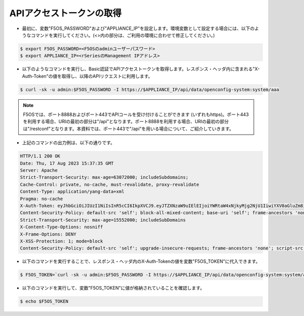 APIアクセストークンの取得
======================================

- 最初に、変数"F5OS_PASSWORD"および"APPLIANCE_IP"を設定します。環境変数として設定する場合には、以下のようなコマンドを実行してください。(<>内の部分は、ご利用の環境に合わせて修正してください。)

.. code-block:: bash

   $ export F5OS_PASSWORD=<F5OSのadminユーザーパスワード>
   $ export APPLIANCE_IP=<rSeriesのManagement IPアドレス>



- 以下のようなコマンドを実行し、Basic認証でAPIアクセストークンを取得します。レスポンス・ヘッダ内に含まれる"X-Auth-Token"の値を取得し、以降のAPIリクエストに利用します。

.. code-block:: bash

   $ curl -sk -u admin:$F5OS_PASSWORD -I https://$APPLIANCE_IP/api/data/openconfig-system:system/aaa


.. note::
   F5OSでは、ポート8888およびポート443でAPIコールを受け付けることができます (いずれもhttps)。ポート443を利用する場合、URIの最初の部分は"/api"となります。ポート8888を利用する場合、URIの最初の部分は"/restconf"となります。本資料では、ポート443で"/api"を用いる場合について、ご紹介していきます。


- 上記のコマンドの出力例は、以下の通りです。

.. code-block:: bash

   HTTP/1.1 200 OK
   Date: Thu, 17 Aug 2023 15:37:35 GMT
   Server: Apache
   Strict-Transport-Security: max-age=63072000; includeSubdomains;
   Cache-Control: private, no-cache, must-revalidate, proxy-revalidate
   Content-Type: application/yang-data+xml
   Pragma: no-cache
   X-Auth-Token: eyJhbGciOiJIUzI1NiIsInR5cCI6IkpXVCJ9.eyJTZXNzaW9uIElEIjoiYWRtaW4xNjkyMjg2NjU1IiwiYXV0aGluZm8iOiJhZG1pbiAxMDAwIDkwMDAgXC90bXAiLCJidWZmZXJ0aW1lbGltaXQiOiIzMDAiLCJleHAiOjE2OTIyODc1NTUsImlhdCI6MTY5MjI4NjY1NSwicmVuZXdsaW1pdCI6IjUiLCJ1c2VyaW5mbyI6ImFkbWluIDE3Mi4xOC4yMDIuMTk3In0.WfIWKmKf3ykk3Uorlmurx_YmeialOZbnxzoZDawixy8
   Content-Security-Policy: default-src 'self'; block-all-mixed-content; base-uri 'self'; frame-ancestors 'none';
   Strict-Transport-Security: max-age=15552000; includeSubDomains
   X-Content-Type-Options: nosniff
   X-Frame-Options: DENY
   X-XSS-Protection: 1; mode=block
   Content-Security-Policy: default-src 'self'; upgrade-insecure-requests; frame-ancestors 'none'; script-src  'self'; style-src 'self' 'unsafe-inline'; object-src 'none'; base-uri 'self'; connect-src 'self'; font-src 'self'; frame-src 'self'; img-src 'self' data:; manifest-src 'self'; media-src 'self'; worker-src 'none';


- 以下のコマンドを実行することで、レスポンス・ヘッダ内のX-Auth-Tokenの値を変数"F5OS_TOKEN"に代入できます。

.. code-block:: bash

   $ F5OS_TOKEN=`curl -sk -u admin:$F5OS_PASSWORD -I https://$APPLIANCE_IP/api/data/openconfig-system:system/aaa | grep X-Auth-Token | awk '{print $2}'`


- 以下のコマンドを実行して、変数"F5OS_TOKEN"に値が格納されていることを確認します。

.. code-block:: bash

   $ echo $F5OS_TOKEN



